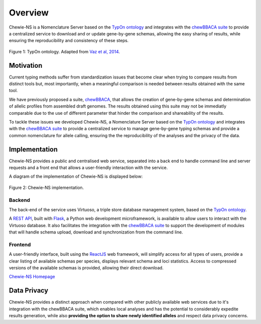 Overview
========

Chewie-NS is a Nomenclature Server based on the 
`TypOn ontology <https://jbiomedsem.biomedcentral.com/articles/10.1186/2041-1480-5-43>`_ 
and integrates with the `chewBBACA suite <https://github.com/B-UMMI/chewBBACA>`_ 
to provide a centralized service to download and or update gene-by-gene schemas, 
allowing the easy sharing of results, while ensuring the reproducibility and 
consistency of these steps.

.. figure:: ../resources/ontology_adapted2.png
    :align: center

    Figure 1: TypOn ontology. Adapted from `Vaz et al, 2014 <https://jbiomedsem.biomedcentral.com/articles/10.1186/2041-1480-5-43>`_.

   

Motivation
----------

Current typing methods suffer from standardization issues that become clear when 
trying to compare results from distinct tools but, most importantly, when a 
meaningful comparison is needed between results obtained with the same tool.

We have previously proposed a suite, `chewBBACA <https://github.com/B-UMMI/chewBBACA>`_, 
that allows the creation of gene-by-gene schemas and determination of allelic 
profiles from assembled draft genomes. The results obtained using this suite may 
not be immediatly comparable due to the use of different parameter that hinder 
the comparison and shareability of the results.

To tackle these issues we developed Chewie-NS, a Nomenclature Server based on the 
`TypOn ontology <https://jbiomedsem.biomedcentral.com/articles/10.1186/2041-1480-5-43>`_ 
and integrates with the `chewBBACA suite <https://github.com/B-UMMI/chewBBACA>`_ 
to provide a centralized service to manage gene-by-gene typing schemas and provide a 
common nomenclature for allele calling, ensuring the the reproducibility of the 
analyses and the privacy of the data.
 

Implementation
--------------

Chewie-NS provides a public and centralised web service, separated into 
a back end to handle command line and server requests and a front end that 
allows a user-friendly interaction with the service.

A diagram of the implementation of Chewie-NS is displayed below:

.. figure:: ../resources/chewie_ns.png
    :scale: 80%
    :align: center

    Figure 2: Chewie-NS implementation.

Backend
:::::::

The back-end of the service uses Virtuoso, a triple store database management system,
based on the `TypOn ontology <https://jbiomedsem.biomedcentral.com/articles/10.1186/2041-1480-5-43>`_.


A `REST API <https://restfulapi.net/>`_, built with `Flask <https://flask.palletsprojects.com/en/1.1.x/>`_, 
a Python web development microframework, is available to allow users to interact 
with the Virtuoso database. It also facilitates the integration with the `chewBBACA suite <https://github.com/B-UMMI/chewBBACA>`_ 
to support the development of modules that will handle schema upload, download and 
synchronization from the command line.

Frontend
::::::::

A user-friendly interface, built using the `ReactJS <https://reactjs.org/>`_ web 
framework, will simplify access for all types of users, provide a clear listing 
of available schemas per species, displays relevant schema and loci statistics. 
Access to compressed versions of the available schemas is provided, 
allowing their direct download.

`Chewie-NS Homepage <https://chewbbaca.online/>`_

Data Privacy
------------

Chewie-NS provides a distinct approach when compared with other publicly available 
web services due to it's integration with the chewBBACA suite, which enables local 
analyses and has the potential to considerably expedite results generation, while 
also **providing the option to share newly identified alleles** and respect data 
privacy concerns.

